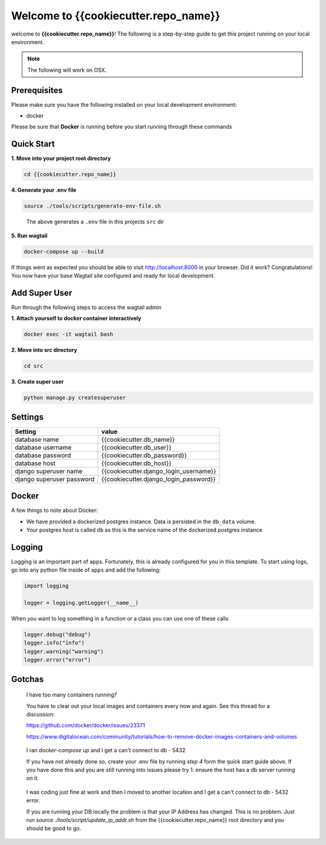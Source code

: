 *************************************
Welcome to {{cookiecutter.repo_name}}
*************************************

welcome to **{{cookiecutter.repo_name}}**!  The following is a step-by-step guide to get this project running on your local environment.

.. note:: The following will work on OSX.

Prerequisites
=============

Please make sure you have the following installed on your local development environment:

* docker

Please be sure that **Docker** is running before you start running through these commands

Quick Start
===========

**1.  Move into your project root directory**

.. code-block:: bash

  cd {{cookiecutter.repo_name}}


**4.  Generate your .env file**

.. code-block:: bash

  source ./tools/scripts/generate-env-file.sh

.. epigraph::

   The above generates a ``.env`` file in this projects ``src`` dir


**5.  Run wagtail**

.. code-block:: bash

  docker-compose up --build


If things went as expected you should be able to visit http://localhost:8000 in your browser.  Did it work?  Congratulations!  You now have your base Wagtail site configured and ready for local development.

Add Super User
==============

Run through the following steps to access the wagtail admin

**1.  Attach yourself to docker container interactively**

.. code-block:: bash

  docker exec -it wagtail bash


**2.  Move into src directory**

.. code-block:: bash

  cd src


**3. Create super user**

.. code-block:: bash

  python manage.py createsuperuser


Settings
========

+---------------------------+----------------------------------------+
| Setting                   | value                                  |
+===========================+========================================+
| database name             | {{cookiecutter.db_name}}               |
+---------------------------+----------------------------------------+
| database username         | {{cookiecutter.db_user}}               |
+---------------------------+----------------------------------------+
| database password         | {{cookiecutter.db_password}}           |
+---------------------------+----------------------------------------+
| database host             | {{cookiecutter.db_host}}               |
+---------------------------+----------------------------------------+
| django superuser name     | {{cookiecutter.django_login_username}} |
+---------------------------+----------------------------------------+
| django superuser password | {{cookiecutter.django_login_password}} |
+---------------------------+----------------------------------------+

Docker
======

A few things to note about Docker:

* We have provided a dockerized postgres instance.  Data is persisted in the ``db_data`` volume.
* Your postgres host is called ``db`` as this is the service name of the dockerized postgres instance

Logging
=======

Logging is an important part of apps.  Fortunately, this is already configured for you in this template.  To start using logs, go into any
python file inside of ``apps`` and add the following:

.. code-block:: python

  import logging

  logger = logging.getLogger(__name__)

When you want to log something in a function or a class you can use one of these calls

.. code-block:: python

  logger.debug("debug")
  logger.info("info")
  logger.warning("warning")
  logger.error("error")


Gotchas
=======

.. epigraph::

   I have too many containers running?

   You have to clear out your local images and containers every now and again.  See this thread for a discussion:

   https://github.com/docker/docker/issues/23371

   https://www.digitalocean.com/community/tutorials/how-to-remove-docker-images-containers-and-volumes


.. epigraph::

  I ran `docker-compose up` and I get a can't connect to db - 5432

  If you have not already done so, create your .env file by running `step 4` form the quick start guide above.  If you have done this
  and you are still running into issues please try 1.  ensure the host has a db server running on it.


.. epigraph::

  I was coding just fine at work and then I moved to another location and I get a can't connect to db - 5432 error.

  If you are running your DB locally the problem is that your IP Address has changed.  This is no problem.  Just run `source ./tools/script/update_ip_addr.sh` from
  the {{cookiecutter.repo_name}} root directory and you should be good to go.
